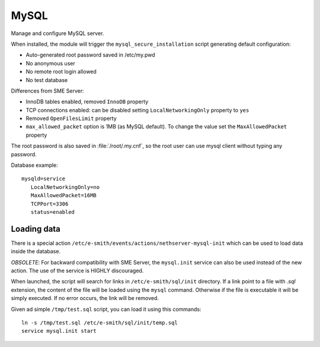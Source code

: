 =====
MySQL
=====

Manage and configure MySQL server.

When installed, the module will trigger the ``mysql_secure_installation`` script generating default configuration:

* Auto-generated root password saved in /etc/my.pwd
* No anonymous user
* No remote root login allowed
* No test database

Differences from SME Server:

* InnoDB tables enabled, removed ``InnoDB`` property
* TCP connections enabled: can be disabled setting ``LocalNetworkingOnly`` property to ``yes``
* Removed ``OpenFilesLimit`` property
* ``max_allowed_packet`` option is 1MB (as MySQL default). To change the value set the ``MaxAllowedPacket`` property

The root password is also saved in :file:`/root/.my.cnf`, so the root user can use mysql client without typing any password.

Database example: ::

 mysqld=service
    LocalNetworkingOnly=no
    MaxAllowedPacket=16MB
    TCPPort=3306
    status=enabled


Loading data
============

There is a special action ``/etc/e-smith/events/actions/nethserver-mysql-init`` which can be used to load data inside the database.

*OBSOLETE*: For backward compatibility with SME Server, the ``mysql.init`` service can also be used instead of the new action. The use of the service is HIGHLY discouraged.

When launched, the script will search for links in ``/etc/e-smith/sql/init`` directory.
If a link point to a file with *.sql* extension, the content of the file will be loaded using the ``mysql`` command.
Otherwise if the file is executable it will be simply executed. 
If no error occurs, the link will be removed.

Given ad simple ``/tmp/test.sql`` script, you can load it using this commands: ::

  ln -s /tmp/test.sql /etc/e-smith/sql/init/temp.sql
  service mysql.init start

